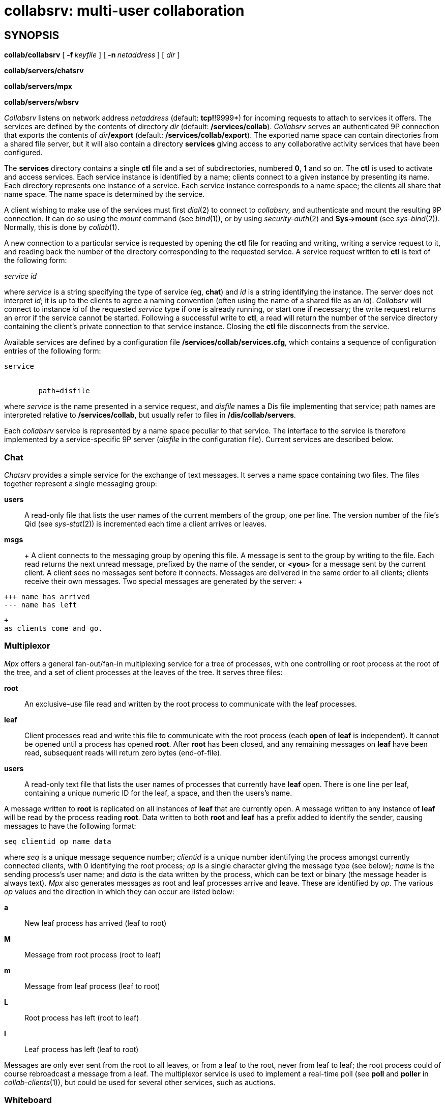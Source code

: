 = collabsrv: multi-user collaboration

== SYNOPSIS

*collab/collabsrv* [ **-f **__keyfile__ ] [ **-n **__netaddress__ ] [
_dir_ ]

*collab/servers/chatsrv*

*collab/servers/mpx*

*collab/servers/wbsrv*


_Collabsrv_ listens on network address _netaddress_ (default:
*tcp!*!9999*) for incoming requests to attach to services it offers. The
services are defined by the contents of directory _dir_ (default:
*/services/collab*). _Collabsrv_ serves an authenticated 9P connection
that exports the contents of __dir__**/export** (default:
*/services/collab/export*). The exported name space can contain
directories from a shared file server, but it will also contain a
directory *services* giving access to any collaborative activity
services that have been configured.

The *services* directory contains a single *ctl* file and a set of
subdirectories, numbered *0*, *1* and so on. The *ctl* is used to
activate and access services. Each service instance is identified by a
name; clients connect to a given instance by presenting its name. Each
directory represents one instance of a service. Each service instance
corresponds to a name space; the clients all share that name space. The
name space is determined by the service.

A client wishing to make use of the services must first _dial_(2) to
connect to _collabsrv,_ and authenticate and mount the resulting 9P
connection. It can do so using the _mount_ command (see _bind_(1)), or
by using _security-auth_(2) and *Sys->mount* (see _sys-bind_(2)).
Normally, this is done by _collab_(1).

A new connection to a particular service is requested by opening the
*ctl* file for reading and writing, writing a service request to it, and
reading back the number of the directory corresponding to the requested
service. A service request written to *ctl* is text of the following
form:

_service id_

where _service_ is a string specifying the type of service (eg, *chat*)
and _id_ is a string identifying the instance. The server does not
interpret _id_; it is up to the clients to agree a naming convention
(often using the name of a shared file as an _id_). _Collabsrv_ will
connect to instance _id_ of the requested _service_ type if one is
already running, or start one if necessary; the write request returns an
error if the service cannot be started. Following a successful write to
*ctl*, a read will return the number of the service directory containing
the client's private connection to that service instance. Closing the
*ctl* file disconnects from the service.

Available services are defined by a configuration file
*/services/collab/services.cfg*, which contains a sequence of
configuration entries of the following form:

....
service


	path=disfile
....

where _service_ is the name presented in a service request, and
_disfile_ names a Dis file implementing that service; path names are
interpreted relative to */services/collab*, but usually refer to files
in */dis/collab/servers*.

Each _collabsrv_ service is represented by a name space peculiar to that
service. The interface to the service is therefore implemented by a
service-specific 9P server (_disfile_ in the configuration file).
Current services are described below.

=== Chat

_Chatsrv_ provides a simple service for the exchange of text messages.
It serves a name space containing two files. The files together
represent a single messaging group:

*users*::
  A read-only file that lists the user names of the current members of
  the group, one per line. The version number of the file's Qid (see
  _sys-stat_(2)) is incremented each time a client arrives or leaves.
*msgs*::
  +
  A client connects to the messaging group by opening this file. A
  message is sent to the group by writing to the file. Each read returns
  the next unread message, prefixed by the name of the sender, or
  *<you>* for a message sent by the current client. A client sees no
  messages sent before it connects. Messages are delivered in the same
  order to all clients; clients receive their own messages. Two special
  messages are generated by the server:
  +
....
+++ name has arrived
--- name has left
....
  +
  as clients come and go.

=== Multiplexor

_Mpx_ offers a general fan-out/fan-in multiplexing service for a tree of
processes, with one controlling or root process at the root of the tree,
and a set of client processes at the leaves of the tree. It serves three
files:

*root*::
  An exclusive-use file read and written by the root process to
  communicate with the leaf processes.
*leaf*::
  Client processes read and write this file to communicate with the root
  process (each *open* of *leaf* is independent). It cannot be opened
  until a process has opened *root*. After *root* has been closed, and
  any remaining messages on *leaf* have been read, subsequent reads will
  return zero bytes (end-of-file).
*users*::
  A read-only text file that lists the user names of processes that
  currently have *leaf* open. There is one line per leaf, containing a
  unique numeric ID for the leaf, a space, and then the users's name.

A message written to *root* is replicated on all instances of *leaf*
that are currently open. A message written to any instance of *leaf*
will be read by the process reading *root*. Data written to both *root*
and *leaf* has a prefix added to identify the sender, causing messages
to have the following format:

....
seq clientid op name data
....

where _seq_ is a unique message sequence number; _clientid_ is a unique
number identifying the process amongst currently connected clients, with
0 identifying the root process; _op_ is a single character giving the
message type (see below); _name_ is the sending process's user name; and
_data_ is the data written by the process, which can be text or binary
(the message header is always text). _Mpx_ also generates messages as
root and leaf processes arrive and leave. These are identified by _op_.
The various _op_ values and the direction in which they can occur are
listed below:

*a*::
  New leaf process has arrived (leaf to root)
*M*::
  Message from root process (root to leaf)
*m*::
  Message from leaf process (leaf to root)
*L*::
  Root process has left (root to leaf)
*l*::
  Leaf process has left (leaf to root)

Messages are only ever sent from the root to all leaves, or from a leaf
to the root, never from leaf to leaf; the root process could of course
rebroadcast a message from a leaf. The multiplexor service is used to
implement a real-time poll (see *poll* and *poller* in
_collab-clients_(1)), but could be used for several other services, such
as auctions.

=== Whiteboard

_Wbsrv_ offers a service for sharing a simple line drawing. It serves
two files:

*wb.bit*::
  A read-only file containing an uncompressed _image_(6) with the
  current state of the drawing.
*strokes*::
  This file is read and written to exchange strokes with other clients.
  A stroke has the following representation:
  +
  ______________________________
  _colour width x0 y0 x1 y1 _...
  ______________________________
  +
  where all values are space-separated decimal numbers: _colour_ is an
  index into the _rgbv_(6) colour map; _width_ is the width of the line
  in pixels, and the sequence of coordinate pairs defines the connected
  line segments to draw. A stroke is transmitted from one client to all
  others by writing a stroke description to the file in a single write.
  Each read returns a description of a stroke made by another client.

A whiteboard client should read the *wb.bit* file to obtain its image,
then read the *strokes* file for instructions to keep it up to date.

== FILES

*/services/collab/export/services*::
  active service directory
*/services/collab/services.cfg*::
  maps service names to modules
*/dis/collab/servers*::
  service implementation modules

== SOURCE

*/appl/collabsrv* +
*/appl/collab/servers* +
*/appl/collab/lib*

== SEE ALSO

_collab_(1), _collab-clients_(1)
